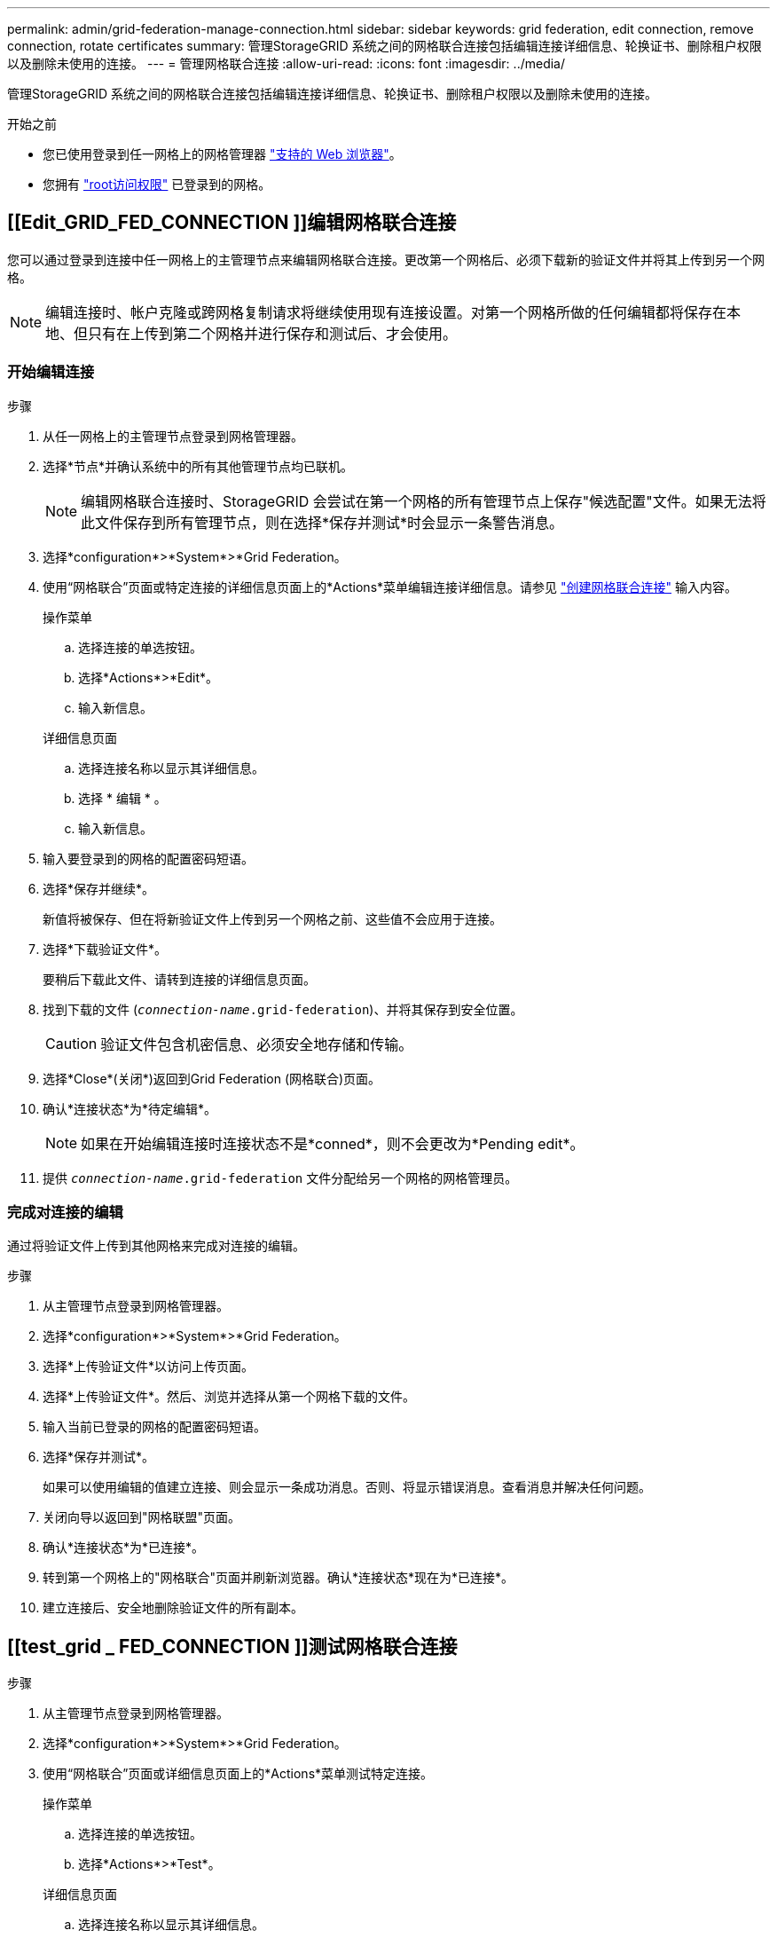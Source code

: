 ---
permalink: admin/grid-federation-manage-connection.html 
sidebar: sidebar 
keywords: grid federation, edit connection, remove connection, rotate certificates 
summary: 管理StorageGRID 系统之间的网格联合连接包括编辑连接详细信息、轮换证书、删除租户权限以及删除未使用的连接。 
---
= 管理网格联合连接
:allow-uri-read: 
:icons: font
:imagesdir: ../media/


[role="lead"]
管理StorageGRID 系统之间的网格联合连接包括编辑连接详细信息、轮换证书、删除租户权限以及删除未使用的连接。

.开始之前
* 您已使用登录到任一网格上的网格管理器 link:../admin/web-browser-requirements.html["支持的 Web 浏览器"]。
* 您拥有 link:admin-group-permissions.html["root访问权限"] 已登录到的网格。




== [[Edit_GRID_FED_CONNECTION ]]编辑网格联合连接

您可以通过登录到连接中任一网格上的主管理节点来编辑网格联合连接。更改第一个网格后、必须下载新的验证文件并将其上传到另一个网格。


NOTE: 编辑连接时、帐户克隆或跨网格复制请求将继续使用现有连接设置。对第一个网格所做的任何编辑都将保存在本地、但只有在上传到第二个网格并进行保存和测试后、才会使用。



=== 开始编辑连接

.步骤
. 从任一网格上的主管理节点登录到网格管理器。
. 选择*节点*并确认系统中的所有其他管理节点均已联机。
+

NOTE: 编辑网格联合连接时、StorageGRID 会尝试在第一个网格的所有管理节点上保存"候选配置"文件。如果无法将此文件保存到所有管理节点，则在选择*保存并测试*时会显示一条警告消息。

. 选择*configuration*>*System*>*Grid Federation。
. 使用“网格联合”页面或特定连接的详细信息页面上的*Actions*菜单编辑连接详细信息。请参见 link:grid-federation-create-connection.html["创建网格联合连接"] 输入内容。
+
[role="tabbed-block"]
====
.操作菜单
--
.. 选择连接的单选按钮。
.. 选择*Actions*>*Edit*。
.. 输入新信息。


--
.详细信息页面
--
.. 选择连接名称以显示其详细信息。
.. 选择 * 编辑 * 。
.. 输入新信息。


--
====
. 输入要登录到的网格的配置密码短语。
. 选择*保存并继续*。
+
新值将被保存、但在将新验证文件上传到另一个网格之前、这些值不会应用于连接。

. 选择*下载验证文件*。
+
要稍后下载此文件、请转到连接的详细信息页面。

. 找到下载的文件 (`_connection-name_.grid-federation`)、并将其保存到安全位置。
+

CAUTION: 验证文件包含机密信息、必须安全地存储和传输。

. 选择*Close*(关闭*)返回到Grid Federation (网格联合)页面。
. 确认*连接状态*为*待定编辑*。
+

NOTE: 如果在开始编辑连接时连接状态不是*conned*，则不会更改为*Pending edit*。

. 提供 `_connection-name_.grid-federation` 文件分配给另一个网格的网格管理员。




=== 完成对连接的编辑

通过将验证文件上传到其他网格来完成对连接的编辑。

.步骤
. 从主管理节点登录到网格管理器。
. 选择*configuration*>*System*>*Grid Federation。
. 选择*上传验证文件*以访问上传页面。
. 选择*上传验证文件*。然后、浏览并选择从第一个网格下载的文件。
. 输入当前已登录的网格的配置密码短语。
. 选择*保存并测试*。
+
如果可以使用编辑的值建立连接、则会显示一条成功消息。否则、将显示错误消息。查看消息并解决任何问题。

. 关闭向导以返回到"网格联盟"页面。
. 确认*连接状态*为*已连接*。
. 转到第一个网格上的"网格联合"页面并刷新浏览器。确认*连接状态*现在为*已连接*。
. 建立连接后、安全地删除验证文件的所有副本。




== [[test_grid _ FED_CONNECTION ]]测试网格联合连接

.步骤
. 从主管理节点登录到网格管理器。
. 选择*configuration*>*System*>*Grid Federation。
. 使用“网格联合”页面或详细信息页面上的*Actions*菜单测试特定连接。
+
[role="tabbed-block"]
====
.操作菜单
--
.. 选择连接的单选按钮。
.. 选择*Actions*>*Test*。


--
.详细信息页面
--
.. 选择连接名称以显示其详细信息。
.. 选择 * 测试连接 * 。


--
====
. 查看连接状态：
+
[cols="1a,2a"]
|===
| 连接状态 | Description 


 a| 
已连接
 a| 
两个网格均已连接并正常通信。



 a| 
error
 a| 
连接处于错误状态。例如、证书已过期或配置值不再有效。



 a| 
待编辑
 a| 
您已编辑此网格上的连接、但此连接仍在使用现有配置。要完成编辑、请将新验证文件上传到另一个网格。



 a| 
正在等待连接
 a| 
您已在此网格上配置连接、但在另一网格上连接尚未完成。从此网格下载验证文件并将其上传到另一个网格。



 a| 
未知
 a| 
连接处于未知状态、可能是由于网络问题描述 或脱机节点。

|===
. 如果连接状态为*Error*，请解决所有问题。然后，再次选择*测试连接*以确认问题描述 已修复。




== [[rotate_grid _ FED_certificates]]旋转连接证书

每个网格联合连接都使用四个自动生成的SSL证书来保护此连接的安全。当每个网格的两个证书接近其到期日期时，“*网格联合证书到期*”警报将提醒您轮换证书。


CAUTION: 如果连接任一端的证书过期、则连接将停止工作、复制将处于待定状态、直到证书更新为止。

.步骤
. 从任一网格上的主管理节点登录到网格管理器。
. 选择*configuration*>*System*>*Grid Federation。
. 从网格联盟页面上的任一选项卡中、选择连接名称以显示其详细信息。
. 选择*证书*选项卡。
. 选择*旋转证书*。
. 指定新证书的有效天数。
. 输入要登录到的网格的配置密码短语。
. 选择*旋转证书*。
. 根据需要、对连接中的另一个网格重复上述步骤。
+
通常、对连接两端的证书使用相同天数。





== [[remove_grid _ FED_CONNECTION ]]删除网格联合连接

您可以从连接中的任一网格删除网格联合连接。如图所示、您必须在两个网格上执行前提条件步骤、以确认任一网格上的任何租户均未使用此连接。

image::../media/grid-federation-remove-connection.png[删除网格联合连接的步骤]

删除连接之前、请注意以下事项：

* 删除连接不会删除已在网格之间复制的任何项目。例如、删除租户的权限后、不会从任一网格中删除存在于两个网格上的租户用户、组和对象。如果要删除这些项目、则必须手动将其从两个网格中删除。
* 删除连接后、任何正在等待复制的对象(已装载但尚未复制到另一个网格)的复制将永久失败。




=== 对所有租户分段禁用复制

.步骤
. 从任一网格开始、从主管理节点登录到网格管理器。
. 选择*configuration*>*System*>*Grid Federation。
. 选择连接名称以显示其详细信息。
. 在*允许的租户*选项卡上、确定是否有任何租户正在使用此连接。
. 如果列出了任何租户、请指示所有租户执行此操作 link:../tenant/grid-federation-manage-cross-grid-replication.html["禁用跨网格复制"] 连接中两个网格上的所有存储分段。
+

TIP: 如果任何租户分段已启用跨网格复制、则无法删除*使用网格联合连接*权限。每个租户帐户都必须在两个网格上为其分段禁用跨网格复制。





=== 删除每个租户的权限

对所有租户分段禁用跨网格复制后、从两个网格上的所有租户中删除*使用网格联合权限*。

.步骤
. 选择*configuration*>*System*>*Grid Federation。
. 选择连接名称以显示其详细信息。
. 对于*允许的租户*选项卡上的每个租户、从每个租户中删除*使用网格联合连接*权限。请参见 link:grid-federation-manage-tenants.html["管理允许的租户"]。
. 对其他网格上允许的租户重复上述步骤。




=== 断开连接

.步骤
. 如果任一网格上没有租户正在使用此连接，请选择*Remove*。
. 查看确认消息，然后选择*Remove*。
+
** 如果可以删除连接、则会显示一条成功消息。现在、两个网格中的网格联合连接均已删除。
** 如果无法删除连接(例如、连接仍在使用中或出现连接错误)、则会显示一条错误消息。您可以执行以下任一操作：
+
*** 解决此错误(建议)。请参见 link:grid-federation-troubleshoot.html["对网格联合错误进行故障排除"]。
*** 强制断开连接。请参见下一节。








== [[FORCE-Remove_GRY_FED_CONNECTION ]]强制删除网格联合连接

如有必要，您可以强制删除未处于*已连接*状态的连接。

强制删除仅会从本地网格中删除此连接。要完全断开连接、请在两个滤线栅上执行相同的步骤。

.步骤
. 从确认对话框中，选择*Force remove*。
+
此时将显示一条成功消息。无法再使用此网格联合连接。但是、租户分段可能仍会启用跨网格复制、并且某些对象副本可能已在连接中的网格之间进行复制。

. 从连接中的另一个网格、从主管理节点登录到网格管理器。
. 选择*configuration*>*System*>*Grid Federation。
. 选择连接名称以显示其详细信息。
. 选择*Remove*和*Yes*。
. 选择*Force remove*以从该网格中删除连接。

